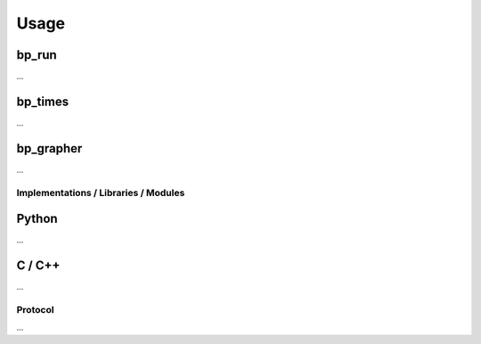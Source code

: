 =====
Usage
=====

bp_run
------

...

bp_times
--------

...

bp_grapher
----------

...

Implementations / Libraries / Modules
=====================================

Python
------

...

C / C++
-------

...

Protocol
========

...
